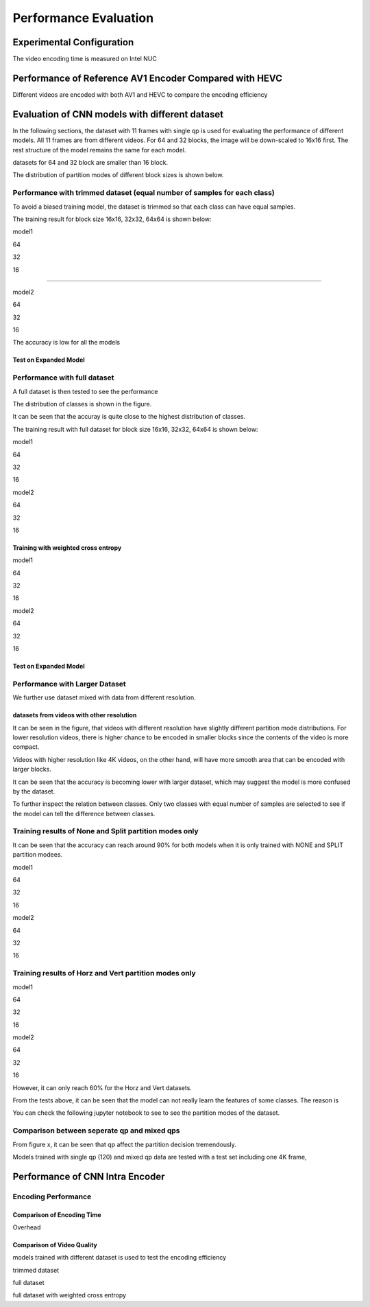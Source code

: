 Performance Evaluation
===========================


================================
Experimental Configuration
================================

The video encoding time is measured on Intel NUC

==========================================================
Performance of Reference AV1 Encoder Compared with HEVC
==========================================================

Different videos are encoded with both AV1 and HEVC to compare the encoding efficiency 

=================================================
Evaluation of CNN models with different dataset
=================================================


In the following sections, the dataset with 11 frames with single qp is used for evaluating the performance of different models. All 11 frames are from different videos. For 64 and 32 blocks, the image will be down-scaled to 16x16 first. The rest structure of the model remains the same for each model.

datasets for 64 and 32 block are smaller than 16 block.

The distribution of partition modes of different block sizes is shown below. 


.. image:: img/4K_11f_mix_distribution_64.jpg
   :width: 49%  
.. image:: img/4K_11f_mix_distribution_32.jpg
   :width: 49%


.. image:: img/4K_11f_mix_distribution_16.jpg
   :width: 50%
   
   
----------------------------------------------------------------------------
Performance with trimmed dataset (equal number of samples for each class)
----------------------------------------------------------------------------

To avoid a biased training model, the dataset is trimmed so that each class can have equal samples. 

The training result for block size 16x16, 32x32, 64x64 is shown below:

model1

64

.. image:: img/m1_qp120_64_acc_ecf.jpg
   :width: 49%
.. image:: img/m1_qp120_64_loss_ecf.jpg
   :width: 49%


32


16


..........

model2

64

.. image:: img/mnist_qp120_64_acc_ecf.jpg
   :width: 49%
.. image:: img/mnist_qp120_64_loss_ecf.jpg
   :width: 49%

32

16



The accuracy is low for all the models 

Test on Expanded Model
^^^^^^^^^^^^^^^^^^^^^^^



-------------------------------------
Performance with full dataset 
-------------------------------------

A full dataset is then tested to see the performance 

The distribution of classes is shown in the figure.

It can be seen that the accuray is quite close to the highest distribution of classes.

The training result with full dataset for block size 16x16, 32x32, 64x64 is shown below:


model1

64

.. image:: img/m1_qp120_64_acc_f.jpg
   :width: 49%
.. image:: img/m1_qp120_64_loss_f.jpg
   :width: 49%

32

16

model2

64

.. image:: img/mnist_qp120_64_acc_f.jpg
   :width: 49%
.. image:: img/mnist_qp120_64_loss_f.jpg
   :width: 49%

32

16

Training with weighted cross entropy 
^^^^^^^^^^^^^^^^^^^^^^^^^^^^^^^^^^^^^^^^^^

model1

64

.. image:: img/m1_qp120_64_acc_fw.jpg
    :width: 49%
.. image:: img/m1_qp120_64_loss_fw.jpg
    :width: 49%

32

16

model2

64

.. image:: img/mnist_qp120_64_acc_fw.jpg
    :width: 49%
.. image:: img/mnist_qp120_64_loss_fw.jpg
    :width: 49%

32

16


Test on Expanded Model
^^^^^^^^^^^^^^^^^^^^^^^


--------------------------------------
Performance with Larger Dataset
--------------------------------------
We further use dataset mixed with data from different resolution.

datasets from videos with other resolution
^^^^^^^^^^^^^^^^^^^^^^^^^^^^^^^^^^^^^^^^^^^

It can be seen in the figure, that videos with different resolution have slightly different partition mode distributions. For lower resolution videos, there is higher chance to be encoded in smaller blocks since the contents of the video is more compact. 

Videos with higher resolution like 4K videos, on the other hand, will have more smooth area that can be encoded with larger blocks.




It can be seen that the accuracy is becoming lower with larger dataset, which may suggest the model is more confused by the dataset.


To further inspect the relation between classes. Only two classes with equal number of samples are selected to see if the model can tell the difference between classes. 

------------------------------------------------------------
Training results of None and Split partition modes only
------------------------------------------------------------

It can be seen that the accuracy can reach around 90% for both models when it is only trained with NONE and SPLIT partition modees.

model1

64

.. image:: img/mnist_qp120_64_acc_NS.jpg
    :width: 49%
.. image:: img/mnist_qp120_64_loss_NS.jpg
    :width: 49%

32

16

model2

64

.. image:: img/mnist_qp120_64_acc_NS.jpg
    :width: 49%
.. image:: img/mnist_qp120_64_loss_NS.jpg
    :width: 49%

32

16


--------------------------------------------------------  
Training results of Horz and Vert partition modes only
-------------------------------------------------------- 

model1

64

.. image:: img/m1_qp120_64_acc_HV.jpg
    :width: 49%
.. image:: img/m1_qp120_64_loss_HV.jpg
    :width: 49%

32

16

model2

64

.. image:: img/mnist_qp120_64_acc_HV.jpg
    :width: 49%
.. image:: img/mnist_qp120_64_loss_HV.jpg
    :width: 49%

32

16

However, it can only reach 60% for the Horz and Vert datasets.


From the tests above, it can be seen that the model can not really learn the features of some classes. The reason is  


You can check the following jupyter notebook to see to see the partition modes of the dataset.  




---------------------------------------------
Comparison between seperate qp and mixed qps
---------------------------------------------

From figure x, it can be seen that qp affect the partition decision tremendously. 

.. image:: img/library64.png
    :width: 49%
.. image:: img/library32.png
    :width: 49%

.. image:: img/library16.png
    :width: 49%

Models trained with single qp (120) and mixed qp data are tested with a test set including one 4K frame, 




====================================
Performance of CNN Intra Encoder
====================================



---------------------------------------------
Encoding Performance
---------------------------------------------

Comparison of Encoding Time
^^^^^^^^^^^^^^^^^^^^^^^^^^^^^^
Overhead


Comparison of Video Quality
^^^^^^^^^^^^^^^^^^^^^^^^^^^^^^
models trained with different dataset is used to test the encoding efficiency

trimmed dataset

full dataset

full dataset with weighted cross entropy



